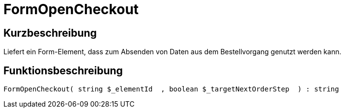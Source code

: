 = FormOpenCheckout
:lang: de
:keywords: FormOpenCheckout
:position: 10349

//  auto generated content Thu, 06 Jul 2017 00:04:58 +0200
== Kurzbeschreibung

Liefert ein Form-Element, dass zum Absenden von Daten aus dem Bestellvorgang genutzt werden kann.

== Funktionsbeschreibung

[source,plenty]
----

FormOpenCheckout( string $_elementId  , boolean $_targetNextOrderStep  ) : string

----

